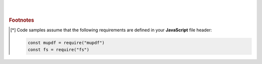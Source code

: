 ----
|
|
|


.. rubric:: Footnotes

.. [*] Code samples assume that the following requirements are defined in your **JavaScript** file header:

    .. code-block:: javascript

        const mupdf = require("mupdf")
        const fs = require("fs")